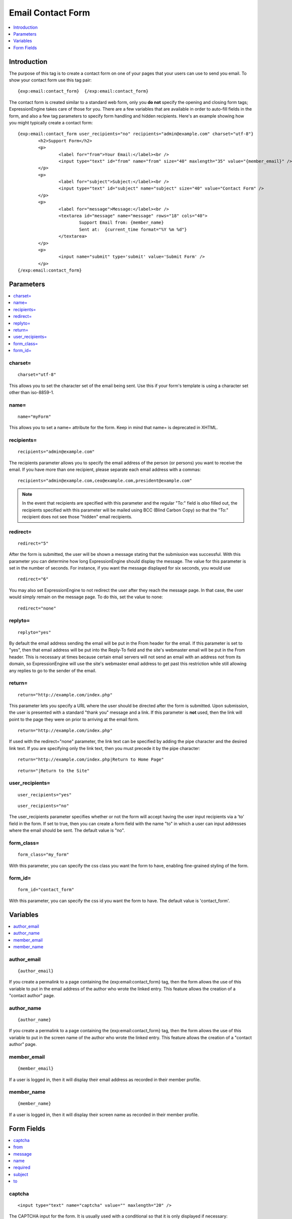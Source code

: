 ##################
Email Contact Form
##################

.. contents::
   :local:
   :depth: 1

************
Introduction
************

The purpose of this tag is to create a contact form on one of your pages
that your users can use to send you email. To show your contact form use
this tag pair::

	{exp:email:contact_form}  {/exp:email:contact_form}

The contact form is created similar to a standard web form, only you
**do not** specify the opening and closing form tags; ExpressionEngine
takes care of those for you. There are a few variables that are
available in order to auto-fill fields in the form, and also a few tag
parameters to specify form handling and hidden recipients. Here's an
example showing how you might typically create a contact form::

	{exp:email:contact_form user_recipients="no" recipients="admin@example.com" charset="utf-8"}
		<h2>Support Form</h2>
		<p>
			<label for="from">Your Email:</label><br />
			<input type="text" id="from" name="from" size="40" maxlength="35" value="{member_email}" />
		</p>
		<p>
			<label for="subject">Subject:</label><br />
			<input type="text" id="subject" name="subject" size="40" value="Contact Form" />
		</p>
		<p>
			<label for="message">Message:</label><br />
			<textarea id="message" name="message" rows="18" cols="40">
				Support Email from: {member_name}
				Sent at:  {current_time format="%Y %m %d"}
			</textarea>
		</p>
		<p>
			<input name="submit" type='submit' value='Submit Form' />
		</p>
	{/exp:email:contact_form}


**********
Parameters
**********

.. contents::
   :local:

charset=
--------

::

	charset="utf-8"

This allows you to set the character set of the email being sent. Use
this if your form's template is using a character set other than
iso-8859-1.

name=
-----

::

	name="myForm"

This allows you to set a name= attribute for the form. Keep in mind that
name= is deprecated in XHTML.

recipients=
-----------

::

	recipients="admin@example.com"

The recipients parameter allows you to specify the email address of the
person (or persons) you want to receive the email. If you have more than
one recipient, please separate each email address with a commas::

	recipients="admin@example.com,ceo@example.com,president@example.com"

.. note:: In the event that recipients are specified with this parameter
   and the regular "To:" field is *also* filled out, the recipients
   specified with this parameter will be mailed using BCC (Blind Carbon
   Copy) so that the "To:" recipient does not see those "hidden" email
   recipients.

redirect=
---------

::

	redirect="5"

After the form is submitted, the user will be shown a message stating
that the submission was successful. With this parameter you can
determine how long ExpressionEngine should display the message. The
value for this parameter is set in the number of seconds. For instance,
if you want the message displayed for six seconds, you would use

::

	redirect="6"

You may also set ExpressionEngine to not redirect the user after they
reach the message page. In that case, the user would simply remain on
the message page. To do this, set the value to none::

	redirect="none"

replyto=
--------

::

	replyto="yes"

By default the email address sending the email will be put in the From
header for the email. If this parameter is set to "yes", then that email
address will be put into the Reply-To field and the site's webmaster
email will be put in the From header. This is necessary at times because
certain email servers will not send an email with an address not from
its domain, so ExpressionEngine will use the site's webmaster email
address to get past this restriction while still allowing any replies to
go to the sender of the email.

return=
-------

::

	return="http://example.com/index.php"

This parameter lets you specify a URL where the user should be directed
after the form is submitted. Upon submission, the user is presented with
a standard "thank you" message and a link. If this parameter is **not**
used, then the link will point to the page they were on prior to
arriving at the email form. ::

	return="http://example.com/index.php"

If used with the redirect="none" parameter, the link text can be
specified by adding the pipe character and the desired link text. If you
are specifying only the link text, then you must precede it by the pipe
character::

	return="http://example.com/index.php|Return to Home Page"

::

	return="|Return to the Site"

user\_recipients=
-----------------

::

	user_recipients="yes"
	
::

	user_recipients="no"

The user\_recipients parameter specifies whether or not the form will
accept having the user input recipients via a 'to' field in the
form. If set to true, then you can create a form field with the name
"to" in which a user can input addresses where the email should be sent.
The default value is "no".

form\_class=
------------

::

	form_class="my_form"

With this parameter, you can specify the css class you want the form to
have, enabling fine-grained styling of the form.

form\_id=
---------

::

	form_id="contact_form"

With this parameter, you can specify the css id you want the form to
have. The default value is 'contact\_form'.

*********
Variables
*********

.. contents::
   :local:

author\_email
-------------

::

	{author_email}

If you create a permalink to a page containing the
{exp:email:contact\_form} tag, then the form allows the use of this
variable to put in the email address of the author who wrote the linked
entry. This feature allows the creation of a "contact author" page.

author\_name
------------

::

	{author_name}

If you create a permalink to a page containing the
{exp:email:contact\_form} tag, then the form allows the use of this
variable to put in the screen name of the author who wrote the linked
entry. This feature allows the creation of a "contact author" page.

member\_email
-------------

::

	{member_email}

If a user is logged in, then it will display their email address as
recorded in their member profile.

member\_name
------------

::

	{member_name}

If a user is logged in, then it will display their screen name as
recorded in their member profile.

***********
Form Fields
***********

.. contents::
   :local:

captcha
-------

::

	<input type="text" name="captcha" value="" maxlength="20" />

The CAPTCHA input for the form. It is usually used with a conditional so
that it is only displayed if necessary::

	{if captcha}
		<p>Please enter the word you see in the image below:</p>
		<p>{captcha}<br /> <input type="text" name="captcha" value="" maxlength="20" /></p>
	{/if}

The setting to disable or enable CAPTCHA for the contact form can be
found in the :doc:`Email Configuration </cp/admin/email_configuration>`
preferences.

from
----

::

	<input type="text" name="from" size="40" />

Email address of person who is sending the email. You must include this
form field, even if it is just a hidden field.

message
-------

::

	<textarea name="message" rows="10" cols="40"></textarea>

Main message of the email. You must include this form field, even if it
is just a hidden field.

You may specify multiple fields by making the name= attribute an array
by using "message[]". For example::

	Home Phone: <input type="text" name="message[]" size="12" maxlength="15" /><br /> <br />
	Cell Phone: <input type="text" name="message[]" size="12" maxlength="15" />

name
----

::

	<input type="text" name="name" size="40" />

Name of person who is sending the email.

required
--------

::

	<textarea name="required" rows="5" cols="40" readonly="readonly"></textarea>

This field allows you to have required information that is included at
top of each email. Useful for support emails where the information can
be readonly or hidden.

You may specify multiple fields by making the name= attribute an array
by using "required[]". For example::

	Age: <input type="text" name="required[]" size="3" maxlength="3" /><br /> <br />
	Bio: <textarea name="required[]" rows="5" cols="40"></textarea>

subject
-------

::

	<input type="text" name="subject" size="40" />

Subject of the email that is being sent. You must include this form
field, even if it is just a hidden field.

to
--

::

	<input type="text" name="to" size="40" />

Email address to which the email is being sent. Multiple email addresses
may be specified by separating them with a comma. You must include this
form field, even if it is just a hidden field. This data may also be
specified with the `recipients= <#recipients>`_ parameter of the
tag.

.. warning:: If you leave this field open to user input, you are
   potentially giving spammers an easy way to send anonymous emails. If you
   allow users to access this field, consider using a <select> field to
   limit the email address to specific choices. Further, you should enable
   CAPTCHAs to help prevent automated abuse.
